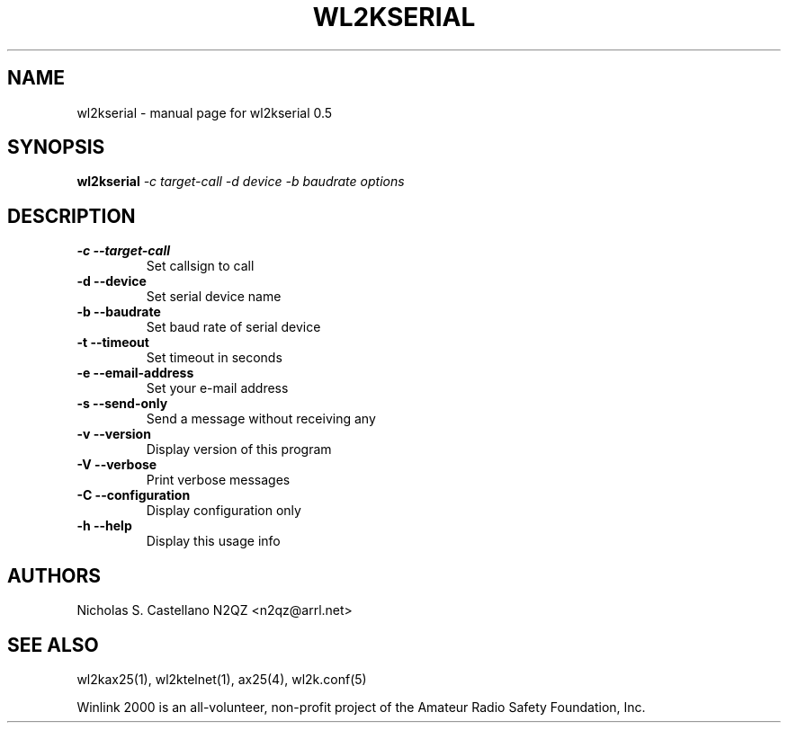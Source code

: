 .\" $Id$
.TH "WL2KSERIAL" "1" "November 2010" "wl2kserial 0.5 " "User Commands"
.SH "NAME"
wl2kserial \- manual page for wl2kserial 0.5
.SH "SYNOPSIS"
.B wl2kserial
\fI\-c target\-call \-d device \-b baudrate options\fR
.SH "DESCRIPTION"
.TP 
\fB\-c\fR  \fB\-\-target\-call\fR
Set callsign to call
.TP 
\fB\-d\fR  \fB\-\-device\fR
Set serial device name
.TP 
\fB\-b\fR  \fB\-\-baudrate\fR
Set baud rate of serial device
.TP 
\fB\-t\fR  \fB\-\-timeout\fR
Set timeout in seconds
.TP
\fB\-e\fR  \fB\-\-email\-address\fR
Set your e\-mail address
.TP 
\fB\-s\fR  \fB\-\-send\-only\fR
Send a message without receiving any
.TP 
\fB\-v\fR  \fB\-\-version\fR
Display version of this program
.TP 
\fB\-V\fR  \fB\-\-verbose\fR
Print verbose messages
.TP
\fB\-C\fR  \fB\-\-configuration\fR
Display configuration only
.TP 
\fB\-h\fR  \fB\-\-help\fR
Display this usage info
.SH "AUTHORS"
.LP 
Nicholas S. Castellano N2QZ <n2qz@arrl.net>
.SH "SEE ALSO"
wl2kax25(1), wl2ktelnet(1), ax25(4), wl2k.conf(5)

Winlink 2000 is an all\-volunteer, non\-profit project of the Amateur Radio Safety Foundation, Inc.
